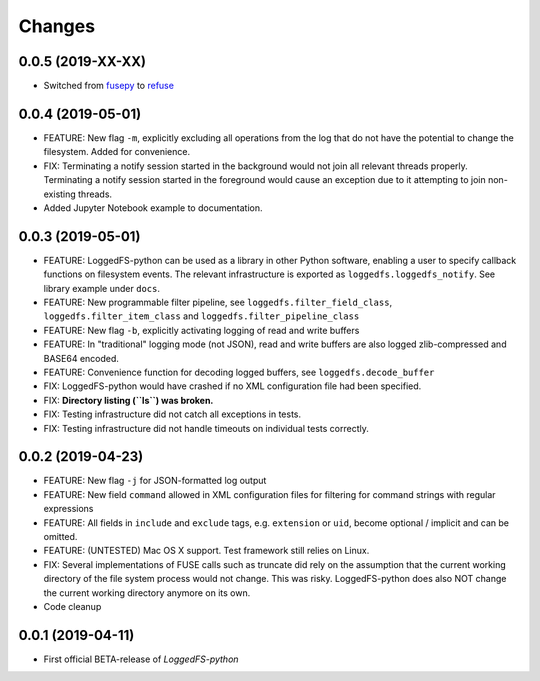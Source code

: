 Changes
=======

0.0.5 (2019-XX-XX)
------------------

* Switched from `fusepy`_ to `refuse`_

.. _fusepy: https://github.com/fusepy/fusepy
.. _refuse: https://github.com/pleiszenburg/refuse

0.0.4 (2019-05-01)
------------------

* FEATURE: New flag ``-m``, explicitly excluding all operations from the log that do not have the potential to change the filesystem. Added for convenience.
* FIX: Terminating a notify session started in the background would not join all relevant threads properly. Terminating a notify session started in the foreground would cause an exception due to it attempting to join non-existing threads.
* Added Jupyter Notebook example to documentation.

0.0.3 (2019-05-01)
------------------

* FEATURE: LoggedFS-python can be used as a library in other Python software, enabling a user to specify callback functions on filesystem events. The relevant infrastructure is exported as ``loggedfs.loggedfs_notify``. See library example under ``docs``.
* FEATURE: New programmable filter pipeline, see ``loggedfs.filter_field_class``, ``loggedfs.filter_item_class`` and ``loggedfs.filter_pipeline_class``
* FEATURE: New flag ``-b``, explicitly activating logging of read and write buffers
* FEATURE: In "traditional" logging mode (not JSON), read and write buffers are also logged zlib-compressed and BASE64 encoded.
* FEATURE: Convenience function for decoding logged buffers, see ``loggedfs.decode_buffer``
* FIX: LoggedFS-python would have crashed if no XML configuration file had been specified.
* FIX: **Directory listing (``ls``) was broken.**
* FIX: Testing infrastructure did not catch all exceptions in tests.
* FIX: Testing infrastructure did not handle timeouts on individual tests correctly.

0.0.2 (2019-04-23)
------------------

* FEATURE: New flag ``-j`` for JSON-formatted log output
* FEATURE: New field ``command`` allowed in XML configuration files for filtering for command strings with regular expressions
* FEATURE: All fields in ``include`` and ``exclude`` tags, e.g. ``extension`` or ``uid``, become optional / implicit and can be omitted.
* FEATURE: (UNTESTED) Mac OS X support. Test framework still relies on Linux.
* FIX: Several implementations of FUSE calls such as truncate did rely on the assumption that the current working directory of the file system process would not change. This was risky. LoggedFS-python does also NOT change the current working directory anymore on its own.
* Code cleanup

0.0.1 (2019-04-11)
------------------

* First official BETA-release of *LoggedFS-python*
